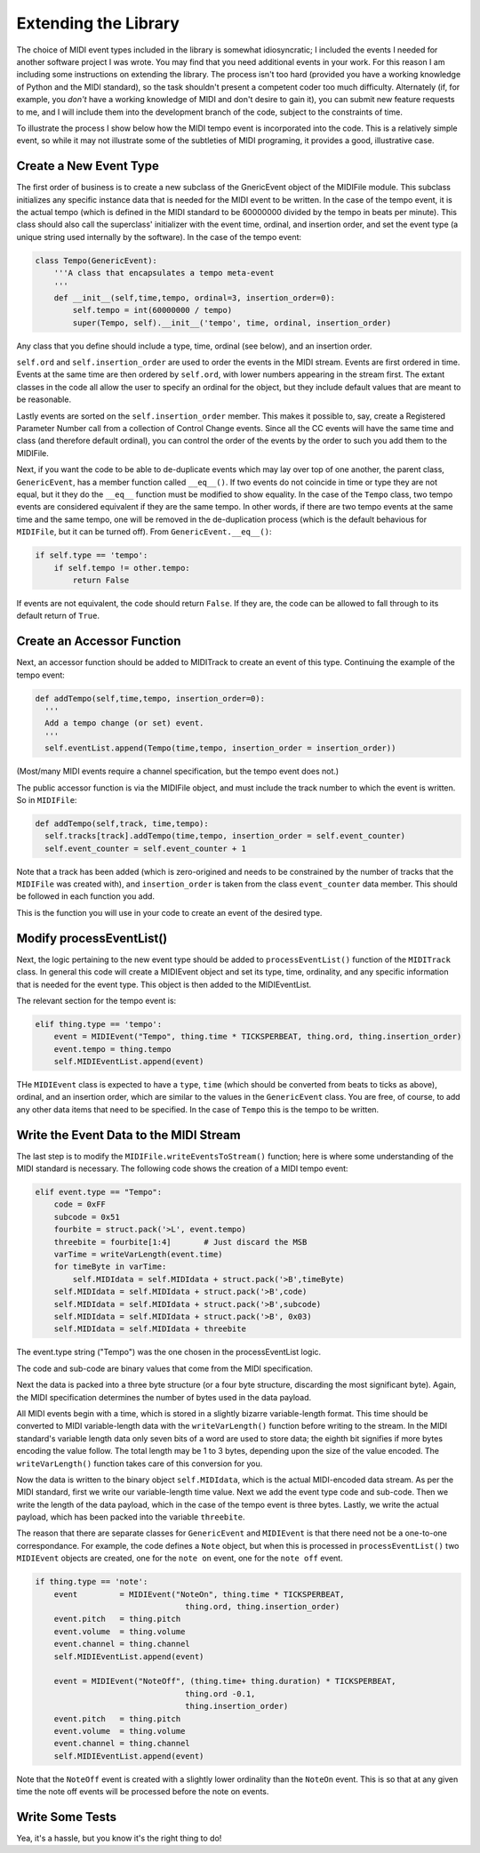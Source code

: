 Extending the Library
=====================

The choice of MIDI event types included in the library is somewhat
idiosyncratic; I included the events I needed for another software
project I was wrote. You may find that you need additional events in
your work. For this reason I am including some instructions on extending
the library.  The process isn't too hard (provided you have a working
knowledge of Python and the MIDI standard), so the task shouldn't present
a competent coder too much difficulty. Alternately (if, for example,
you *don't* have a working knowledge of MIDI and don't desire to gain it),
you can submit new feature requests to me, and I will include them into
the development branch of the code, subject to the constraints of time.

To illustrate the process I show below how the MIDI tempo event is
incorporated into the code. This is a relatively simple event, so while
it may not illustrate some of the subtleties of MIDI programing, it
provides a good, illustrative case.

Create a New Event Type
-----------------------

The first order of business is to create a new subclass of the GnericEvent
object of the MIDIFile module. This subclass initializes any specific
instance data that is needed for the MIDI event to be written. In
the case of the tempo event, it is the actual tempo (which is defined
in the MIDI standard to be 60000000 divided by the tempo in beats per
minute). This class should also call the superclass' initializer with
the event time, ordinal, and insertion order,  and set the event type
(a unique string used internally by the software).
In the case of the tempo event:

.. code:: python

    class Tempo(GenericEvent):
        '''A class that encapsulates a tempo meta-event
        '''
        def __init__(self,time,tempo, ordinal=3, insertion_order=0):
            self.tempo = int(60000000 / tempo)
            super(Tempo, self).__init__('tempo', time, ordinal, insertion_order)

Any class that you define should include a type, time, ordinal (see below),
and an insertion order.

``self.ord`` and ``self.insertion_order`` are used to order the events
in the MIDI stream. Events are first ordered in time. Events at the
same time are then ordered by ``self.ord``, with lower numbers appearing
in the stream first. The extant classes in the code all allow the user
to specify an ordinal for the object, but they include default values
that are meant to be reasonable.

Lastly events are sorted on the ``self.insertion_order`` member. This
makes it possible to, say, create a Registered Parameter Number call
from a collection of Control Change events. Since all the CC events will
have the same time and class (and therefore default ordinal), you can control
the order of the events by the order to such you add them to the MIDIFile.

Next, if you want the code to be able to de-duplicate events which may
lay over top of one another, the parent class, ``GenericEvent``, has a
member function called ``__eq__()``. If two events do not coincide in
time or type they are not equal, but it they do the ``__eq__`` function
must be modified to show equality. In the case of the ``Tempo`` class,
two tempo events are considered equivalent if they are the same tempo.
In other words, if there are two tempo events at the same time and
the same tempo, one will be removed in the de-duplication process
(which is the default behavious for ``MIDIFile``, but it can be
turned off). From ``GenericEvent.__eq__()``:

.. code:: python

    if self.type == 'tempo':
        if self.tempo != other.tempo:
            return False

If events are not equivalent, the code should return ``False``. If they are, the
code can be allowed to fall through to its default return of ``True``.

Create an Accessor Function
---------------------------

Next, an accessor function should be added to MIDITrack to create an
event of this type. Continuing the example of the tempo event:

.. code:: python

  def addTempo(self,time,tempo, insertion_order=0):
    '''
    Add a tempo change (or set) event.
    '''
    self.eventList.append(Tempo(time,tempo, insertion_order = insertion_order))

(Most/many MIDI events require a channel specification, but the tempo event
does not.)

The public accessor function is via the MIDIFile object, and must include
the track number to which the event is written. So in ``MIDIFile``:

.. code:: python

  def addTempo(self,track, time,tempo):
    self.tracks[track].addTempo(time,tempo, insertion_order = self.event_counter)
    self.event_counter = self.event_counter + 1

Note that a track has been added (which is zero-origined and needs to be
constrained by the number of tracks that the ``MIDIFile`` was created with),
and ``insertion_order`` is taken from the class ``event_counter``
data member. This should be followed in each function you add.

This is the function you will use in your code to create an event of
the desired type.

Modify processEventList()
-------------------------

Next, the logic pertaining to the new event type should be added to
``processEventList()`` function of the ``MIDITrack`` class. In general this code
will create a MIDIEvent object and set its type, time, ordinality, and
any specific information that is needed for the event type. This object
is then added to the MIDIEventList.

The relevant section for the tempo event is:

.. code:: python

    elif thing.type == 'tempo':
        event = MIDIEvent("Tempo", thing.time * TICKSPERBEAT, thing.ord, thing.insertion_order)
        event.tempo = thing.tempo
        self.MIDIEventList.append(event)

THe ``MIDIEvent`` class is expected to have a ``type``, ``time``
(which should be converted from beats to ticks as above), ordinal, and an
insertion order, which are similar to the values in the ``GenericEvent`` class.
You are free, of course, to add any other data items that need to be specified.
In the case of ``Tempo`` this is the tempo to be written.

Write the Event Data to the MIDI Stream
----------------------------------------

The last step is to modify the ``MIDIFile.writeEventsToStream()`` function;
here is where some understanding of the MIDI standard is necessary. The
following code shows the creation of a MIDI tempo event:

.. code:: python

    elif event.type == "Tempo":
        code = 0xFF
        subcode = 0x51
        fourbite = struct.pack('>L', event.tempo)
        threebite = fourbite[1:4]       # Just discard the MSB
        varTime = writeVarLength(event.time)
        for timeByte in varTime:
            self.MIDIdata = self.MIDIdata + struct.pack('>B',timeByte)
        self.MIDIdata = self.MIDIdata + struct.pack('>B',code)
        self.MIDIdata = self.MIDIdata + struct.pack('>B',subcode)
        self.MIDIdata = self.MIDIdata + struct.pack('>B', 0x03)
        self.MIDIdata = self.MIDIdata + threebite

The event.type string ("Tempo") was the one chosen in the processEventList
logic.

The code and sub-code are binary values that come from the MIDI
specification.

Next the data is packed into a three byte structure (or a four byte
structure, discarding the most significant byte). Again, the MIDI
specification determines the number of bytes used in the data payload.

All MIDI events begin with a time, which is stored in a slightly bizarre
variable-length format. This time should be converted to MIDI variable-length
data with the ``writeVarLength()`` function before writing to the stream.
In the MIDI standard's variable length data only seven bits of a word are
used to store data; the eighth bit signifies if more bytes encoding the
value follow. The total length may be 1 to 3 bytes, depending upon the size of
the value encoded. The ``writeVarLength()`` function takes care of this
conversion for you.

Now the data is written to the binary object ``self.MIDIdata``, which is
the actual MIDI-encoded data stream. As per the MIDI standard, first we
write our variable-length time value. Next we add the event type code and
sub-code. Then we write the length of the data payload, which in the case
of the tempo event is three bytes. Lastly, we write the actual payload,
which has been packed into the variable ``threebite``.

The reason that there are separate classes for ``GenericEvent`` and ``MIDIEvent``
is that there need not be a one-to-one correspondance. For example, the
code defines a ``Note`` object, but when this is processed in
``processEventList()`` two ``MIDIEvent`` objects are created, one for
the ``note on`` event, one for the ``note off`` event.

.. code:: python

    if thing.type == 'note':
        event         = MIDIEvent("NoteOn", thing.time * TICKSPERBEAT,
                                    thing.ord, thing.insertion_order)
        event.pitch   = thing.pitch
        event.volume  = thing.volume
        event.channel = thing.channel
        self.MIDIEventList.append(event)

        event = MIDIEvent("NoteOff", (thing.time+ thing.duration) * TICKSPERBEAT,
                                    thing.ord -0.1,
                                    thing.insertion_order)
        event.pitch   = thing.pitch
        event.volume  = thing.volume
        event.channel = thing.channel
        self.MIDIEventList.append(event)

Note that the ``NoteOff`` event is created with a slightly lower ordinality
than the ``NoteOn`` event. This is so that at any given time the note off
events will be processed before the note on events.

Write Some Tests
----------------

Yea, it's a hassle, but you know it's the right thing to do!
